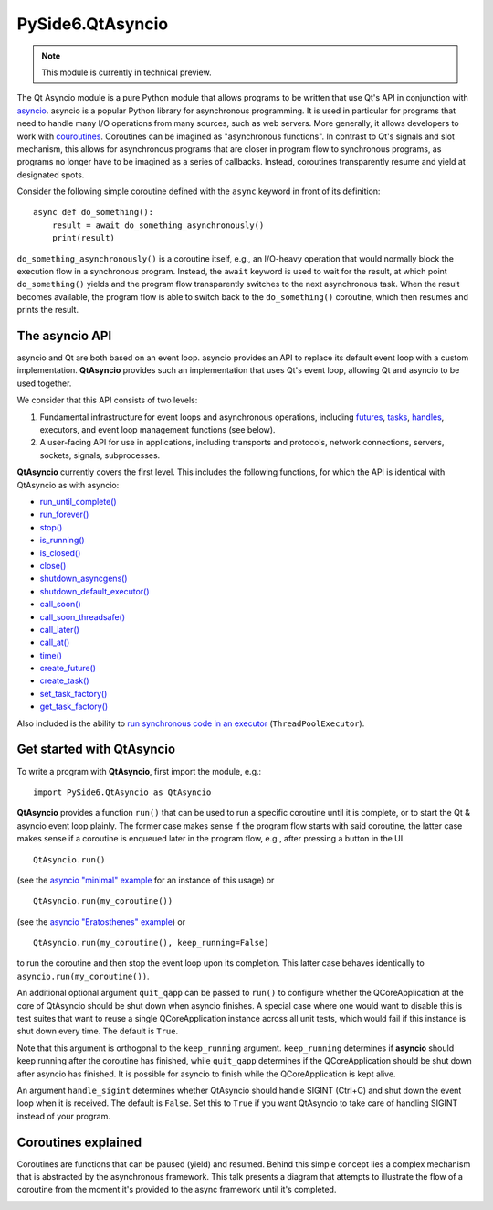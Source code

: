 .. module:: PySide6.QtAsyncio

PySide6.QtAsyncio
*****************

.. note:: This module is currently in technical preview.

The Qt Asyncio module is a pure Python module that allows programs to be
written that use Qt's API in conjunction with `asyncio
<https://docs.python.org/3/library/asyncio.html>`_. asyncio is a popular
Python library for asynchronous programming. It is used in particular
for programs that need to handle many I/O operations from many sources,
such as web servers. More generally, it allows developers to work with
`couroutines <https://docs.python.org/3/library/asyncio-task.html#coroutine>`_.
Coroutines can be imagined as "asynchronous functions". In contrast to
Qt's signals and slot mechanism, this allows for asynchronous programs
that are closer in program flow to synchronous programs, as programs no
longer have to be imagined as a series of callbacks. Instead, coroutines
transparently resume and yield at designated spots.

Consider the following simple coroutine defined with the ``async``
keyword in front of its definition:

::

    async def do_something():
        result = await do_something_asynchronously()
        print(result)

``do_something_asynchronously()`` is a coroutine itself, e.g., an
I/O-heavy operation that would normally block the execution flow in a
synchronous program. Instead, the ``await`` keyword is used to wait for
the result, at which point ``do_something()`` yields and the program
flow transparently switches to the next asynchronous task. When the
result becomes available, the program flow is able to switch back to the
``do_something()`` coroutine, which then resumes and prints the result.

The asyncio API
^^^^^^^^^^^^^^^

asyncio and Qt are both based on an event loop. asyncio provides an API
to replace its default event loop with a custom implementation.
**QtAsyncio** provides such an implementation that uses Qt's event loop,
allowing Qt and asyncio to be used together.

We consider that this API consists of two levels:

1.  Fundamental infrastructure for event loops and asynchronous
    operations, including `futures
    <https://docs.python.org/3/library/asyncio-future.html#asyncio.Future>`_,
    `tasks <https://docs.python.org/3/library/asyncio-task.html#asyncio.Task>`_,
    `handles <https://docs.python.org/3/library/asyncio-eventloop.html#callback-handles>`_,
    executors, and event loop management functions (see below).
2.  A user-facing API for use in applications, including transports and
    protocols, network connections, servers, sockets, signals,
    subprocesses.

**QtAsyncio** currently covers the first level. This includes the
following functions, for which the API is identical with QtAsyncio as
with asyncio:

* `run_until_complete() <https://docs.python.org/3/library/asyncio-eventloop.html#asyncio.loop.run_until_complete>`_
* `run_forever() <https://docs.python.org/3/library/asyncio-eventloop.html#asyncio.loop.run_forever>`_
* `stop() <https://docs.python.org/3/library/asyncio-eventloop.html#asyncio.loop.stop>`_
* `is_running() <https://docs.python.org/3/library/asyncio-eventloop.html#asyncio.loop.is_running>`_
* `is_closed() <https://docs.python.org/3/library/asyncio-eventloop.html#asyncio.loop.is_closed>`_
* `close() <https://docs.python.org/3/library/asyncio-eventloop.html#asyncio.loop.close>`_
* `shutdown_asyncgens() <https://docs.python.org/3/library/asyncio-eventloop.html#asyncio.loop.shutdown_asyncgens>`_
* `shutdown_default_executor() <https://docs.python.org/3/library/asyncio-eventloop.html#asyncio.loop.shutdown_default_executor>`_
* `call_soon() <https://docs.python.org/3/library/asyncio-eventloop.html#asyncio.loop.call_soon>`_
* `call_soon_threadsafe() <https://docs.python.org/3/library/asyncio-eventloop.html#asyncio.loop.call_soon_threadsafe>`_
* `call_later() <https://docs.python.org/3/library/asyncio-eventloop.html#asyncio.loop.call_later>`_
* `call_at() <https://docs.python.org/3/library/asyncio-eventloop.html#asyncio.loop.call_at>`_
* `time() <https://docs.python.org/3/library/asyncio-eventloop.html#asyncio.loop.time>`_
* `create_future() <https://docs.python.org/3/library/asyncio-eventloop.html#asyncio.loop.create_future>`_
* `create_task() <https://docs.python.org/3/library/asyncio-eventloop.html#asyncio.loop.create_task>`_
* `set_task_factory() <https://docs.python.org/3/library/asyncio-eventloop.html#asyncio.loop.set_task_factory>`_
* `get_task_factory() <https://docs.python.org/3/library/asyncio-eventloop.html#asyncio.loop.get_task_factory>`_

Also included is the ability to
`run synchronous code in an executor <https://docs.python.org/3/library/asyncio-eventloop.html#asyncio.loop.run_in_executor>`_
(``ThreadPoolExecutor``).

Get started with QtAsyncio
^^^^^^^^^^^^^^^^^^^^^^^^^^

To write a program with **QtAsyncio**, first import the module, e.g.:

::

    import PySide6.QtAsyncio as QtAsyncio

**QtAsyncio** provides a function ``run()`` that can be used to run a
specific coroutine until it is complete, or to start the Qt & asyncio
event loop plainly. The former case makes sense if the program flow
starts with said coroutine, the latter case makes sense if a coroutine
is enqueued later in the program flow, e.g., after pressing a button in
the UI.

::

    QtAsyncio.run()

(see the `asyncio "minimal" example <https://doc.qt.io/qtforpython-6/examples/example_async_minimal.html>`_
for an instance of this usage) or

::

    QtAsyncio.run(my_coroutine())

(see the `asyncio "Eratosthenes" example <https://doc.qt.io/qtforpython-6/examples/example_async_eratosthenes.html>`_)
or

::

    QtAsyncio.run(my_coroutine(), keep_running=False)

to run the coroutine and then stop the event loop upon its completion.
This latter case behaves identically to ``asyncio.run(my_coroutine())``.

An additional optional argument ``quit_qapp`` can be passed to ``run()``
to configure whether the QCoreApplication at the core of QtAsyncio
should be shut down when asyncio finishes. A special case where one
would want to disable this is test suites that want to reuse a single
QCoreApplication instance across all unit tests, which would fail if
this instance is shut down every time. The default is ``True``.

Note that this argument is orthogonal to the ``keep_running`` argument.
``keep_running`` determines if **asyncio** should keep running after the
coroutine has finished, while ``quit_qapp`` determines if the
QCoreApplication should be shut down after asyncio has finished. It is
possible for asyncio to finish while the QCoreApplication is kept alive.

An argument ``handle_sigint`` determines whether QtAsyncio should handle
SIGINT (Ctrl+C) and shut down the event loop when it is received. The
default is ``False``. Set this to ``True`` if you want QtAsyncio to take
care of handling SIGINT instead of your program.

Coroutines explained
^^^^^^^^^^^^^^^^^^^^

Coroutines are functions that can be paused (yield) and resumed. Behind
this simple concept lies a complex mechanism that is abstracted by the
asynchronous framework. This talk presents a diagram that attempts to
illustrate the flow of a coroutine from the moment it's provided to the
async framework until it's completed.

.. image:: https://img.youtube.com/vi/XuqdTvisqkQ/mqdefault.jpg
    :alt: Asynchronous programming with asyncio and Qt
    :target: https://www.youtube.com/watch?v=XuqdTvisqkQ
